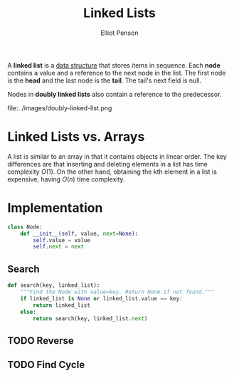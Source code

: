#+TITLE: Linked Lists
#+AUTHOR: Elliot Penson

A *linked list* is a [[file:./data-structures.org][data structure]] that stores items in sequence. Each *node*
contains a value and a reference to the next node in the list. The first node is
the *head* and the last node is the *tail*. The tail's next field is null.

[[file:../images/linked-list.png]]

Nodes in *doubly linked lists* also contain a reference to the predecessor.

file:../images/doubly-linked-list.png

* Linked Lists vs. Arrays

  A list is similar to an array in that it contains objects in linear order. The
  key differences are that inserting and deleting elements in a list has time
  complexity $O(1)$. On the other hand, obtaining the kth element in a list is
  expensive, having $O(n)$ time complexity.

* Implementation

  #+BEGIN_SRC python
    class Node:
        def __init__(self, value, next=None):
            self.value = value
            self.next = next
  #+END_SRC

** Search

  #+BEGIN_SRC python
    def search(key, linked_list):
        """Find the Node with value=key. Return None if not found."""
        if linked_list is None or linked_list.value == key:
            return linked_list
        else:
            return search(key, linked_list.next)
  #+END_SRC

** TODO Reverse

** TODO Find Cycle
